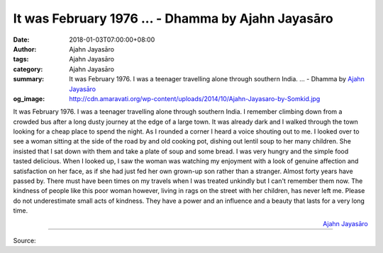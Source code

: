 It was February 1976 ... - Dhamma by Ajahn Jayasāro
###################################################

:date: 2018-01-03T07:00:00+08:00
:author: Ajahn Jayasāro
:tags: Ajahn Jayasāro
:category: Ajahn Jayasāro
:summary: It was February 1976. I was a teenager travelling alone through southern India. ...
          - Dhamma by `Ajahn Jayasāro`_
:og_image: http://cdn.amaravati.org/wp-content/uploads/2014/10/Ajahn-Jayasaro-by-Somkid.jpg

It was February 1976. I was a teenager travelling alone through southern India.
I remember climbing down from a crowded bus after a long dusty journey at the
edge of a large town. It was already dark and I walked through the town looking
for a cheap place to spend the night. As I rounded a corner I heard a voice
shouting out to me. I looked over to see a woman sitting at the side of the road
by and old cooking pot, dishing out lentil soup to her many children. She
insisted that I sat down with them and take a plate of soup and some bread. I
was very hungry and the simple food tasted delicious. When I looked up, I saw
the woman was watching my enjoyment with a look of genuine affection and
satisfaction on her face, as if she had just fed her own grown-up son rather
than a stranger.
Almost forty years have passed by. There must have been times on my travels when
I was treated unkindly but I can't remember them now. The kindness of people
like this poor woman however, living in rags on the street with her children,
has never left me. Please do not underestimate small acts of kindness. They have
a power and an influence and a beauty that lasts for a very long time.

.. container:: align-right

  `Ajahn Jayasāro`_

.. image:: https://scontent.fkhh1-1.fna.fbcdn.net/v/t1.0-9/26168084_1414398282002187_7601546072245731756_n.jpg?oh=c350e664f67686c1bb57763d0ac7e19f&oe=5AF2E182
   :align: center
   :alt: It was February 1976

----

Source:

.. raw:: html

  <iframe src="https://www.facebook.com/plugins/post.php?href=https%3A%2F%2Fwww.facebook.com%2Fjayasaro.panyaprateep.org%2Fphotos%2Fa.318290164946343.68815.318196051622421%2F1414398282002187%2F%3Ftype%3D3" width="auto" height="502" style="border:none;overflow:hidden" scrolling="no" frameborder="0" allowTransparency="true"></iframe>

.. _Ajahn Jayasāro: http://www.amaravati.org/biographies/ajahn-jayasaro/
